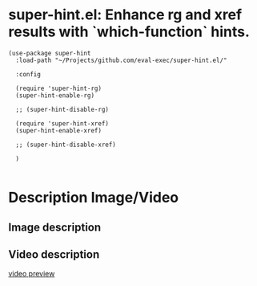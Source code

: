 * super-hint.el: Enhance rg and xref results with `which-function` hints.

#+begin_src elisp
(use-package super-hint
  :load-path "~/Projects/github.com/eval-exec/super-hint.el/"

  :config

  (require 'super-hint-rg)
  (super-hint-enable-rg)

  ;; (super-hint-disable-rg)

  (require 'super-hint-xref)
  (super-hint-enable-xref)

  ;; (super-hint-disable-xref)

  )

#+end_src

* Description Image/Video

** Image description

[[./super-hint.png]]

** Video description

[[https://github.com/user-attachments/assets/a6ff75d7-c56d-4e33-b4f2-ebdc311848d8][video preview]]
